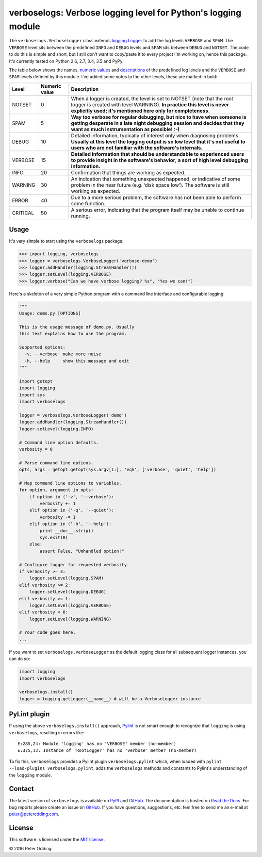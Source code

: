 verboselogs: Verbose logging level for Python's logging module
==============================================================

The ``verboselogs.VerboseLogger`` class extends `logging.Logger`_  to add the
log levels ``VERBOSE`` and ``SPAM``. The ``VERBOSE`` level sits between the
predefined ``INFO`` and ``DEBUG`` levels and ``SPAM`` sits between ``DEBUG``
and ``NOTSET``. The code to do this is simple and short, but I still don't
want to copy/paste it to every project I'm working on, hence this package. It's
currently tested on Python 2.6, 2.7, 3.4, 3.5 and PyPy.

The table below shows the names, `numeric values`_ and descriptions_ of the
predefined log levels and the ``VERBOSE`` and ``SPAM`` levels defined by this
module. I've added some notes to the other levels, these are marked in bold:

========  =============  =====================================================
Level     Numeric value  Description
========  =============  =====================================================
NOTSET    0              When a logger is created, the level is set to NOTSET
                         (note that the root logger is created with level
                         WARNING). **In practice this level is never explicitly
                         used; it's mentioned here only for completeness.**
SPAM      5              **Way too verbose for regular debugging, but nice to
                         have when someone is getting desperate in a late night
                         debugging session and decides that they want as much
                         instrumentation as possible! :-)**
DEBUG     10             Detailed information, typically of interest only when
                         diagnosing problems. **Usually at this level the
                         logging output is so low level that it's not useful to
                         users who are not familiar with the software's
                         internals.**
VERBOSE   15             **Detailed information that should be understandable
                         to experienced users to provide insight in the
                         software's behavior; a sort of high level debugging
                         information.**
INFO      20             Confirmation that things are working as expected.
WARNING   30             An indication that something unexpected happened, or
                         indicative of some problem in the near future (e.g.
                         ‘disk space low’). The software is still working as
                         expected.
ERROR     40             Due to a more serious problem, the software has not
                         been able to perform some function.
CRITICAL  50             A serious error, indicating that the program itself
                         may be unable to continue running.
========  =============  =====================================================

Usage
-----

It's very simple to start using the ``verboselogs`` package:

>>> import logging, verboselogs
>>> logger = verboselogs.VerboseLogger('verbose-demo')
>>> logger.addHandler(logging.StreamHandler())
>>> logger.setLevel(logging.VERBOSE)
>>> logger.verbose("Can we have verbose logging? %s", "Yes we can!")

Here's a skeleton of a very simple Python program with a command line interface
and configurable logging:

.. code-block:: python

   """
   Usage: demo.py [OPTIONS]

   This is the usage message of demo.py. Usually
   this text explains how to use the program.

   Supported options:
     -v, --verbose  make more noise
     -h, --help     show this message and exit
   """

   import getopt
   import logging
   import sys
   import verboselogs

   logger = verboselogs.VerboseLogger('demo')
   logger.addHandler(logging.StreamHandler())
   logger.setLevel(logging.INFO)

   # Command line option defaults.
   verbosity = 0

   # Parse command line options.
   opts, args = getopt.getopt(sys.argv[1:], 'vqh', ['verbose', 'quiet', 'help'])

   # Map command line options to variables.
   for option, argument in opts:
       if option in ('-v', '--verbose'):
           verbosity += 1
       elif option in ('-q', '--quiet'):
           verbosity -= 1
       elif option in ('-h', '--help'):
           print __doc__.strip()
           sys.exit(0)
       else:
           assert False, "Unhandled option!"

   # Configure logger for requested verbosity.
   if verbosity >= 3:
       logger.setLevel(logging.SPAM)
   elif verbosity >= 2:
       logger.setLevel(logging.DEBUG)
   elif verbosity >= 1:
       logger.setLevel(logging.VERBOSE)
   elif verbosity < 0:
       logger.setLevel(logging.WARNING)

   # Your code goes here.
   ...

If you want to set ``verboselogs.VerboseLogger`` as the default logging class
for all subsequent logger instances, you can do so:

.. code-block:: python

   import logging
   import verboselogs

   verboselogs.install()
   logger = logging.getLogger(__name__) # will be a VerboseLogger instance

PyLint plugin
-------------

If using the above ``verboselogs.install()`` approach, Pylint_ is not smart
enough to recognize that ``logging`` is using ``verboselogs``, resulting in
errors like::

   E:285,24: Module 'logging' has no 'VERBOSE' member (no-member)
   E:375,12: Instance of 'RootLogger' has no 'verbose' member (no-member)

To fix this, ``verboselogs`` provides a Pylint plugin ``verboselogs.pylint``
which, when loaded with ``pylint --load-plugins verboselogs.pylint``, adds
the ``verboselogs`` methods and constants to Pylint's understanding of the
``logging`` module.

Contact
-------

The latest version of ``verboselogs`` is available on PyPI_ and GitHub_. The
documentation is hosted on `Read the Docs`_. For bug reports please create an
issue on GitHub_. If you have questions, suggestions, etc. feel free to send me
an e-mail at `peter@peterodding.com`_.

License
-------

This software is licensed under the `MIT license`_.

© 2016 Peter Odding.

.. External references:
.. _descriptions: http://docs.python.org/2/howto/logging.html#when-to-use-logging
.. _GitHub: https://github.com/xolox/python-verboselogs
.. _logging.Logger: http://docs.python.org/2/library/logging.html#logger-objects
.. _MIT license: http://en.wikipedia.org/wiki/MIT_License
.. _numeric values: http://docs.python.org/2/howto/logging.html#logging-levels
.. _peter@peterodding.com: peter@peterodding.com
.. _Pylint: https://pypi.python.org/pypi/pylint
.. _PyPI: https://pypi.python.org/pypi/verboselogs
.. _Read the Docs: https://verboselogs.readthedocs.io

